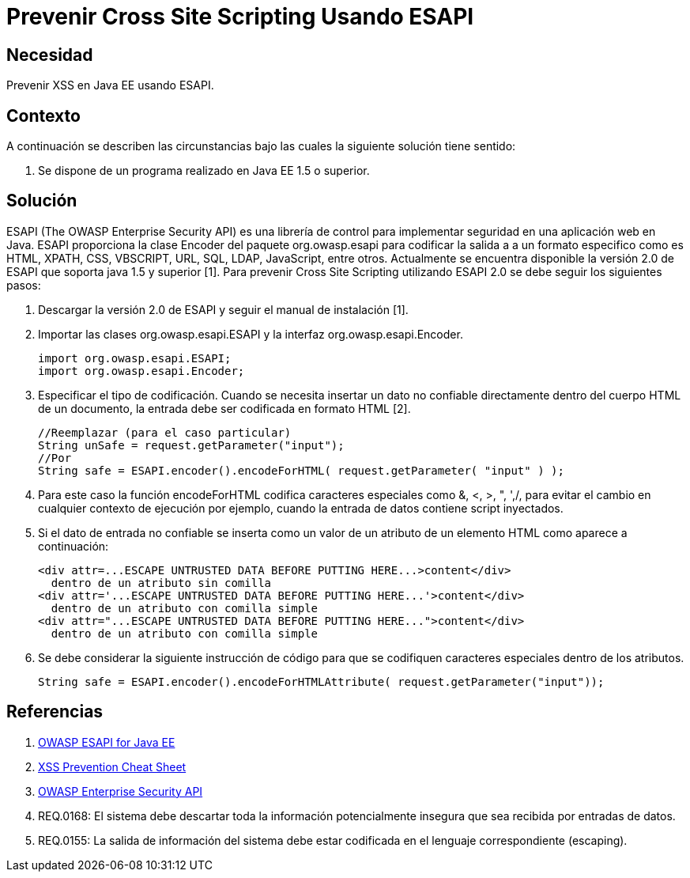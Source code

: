 :slug: kb/java/prevenir-xss-esapi/
:eth: no
:category: java
:kb: yes

= Prevenir Cross Site Scripting Usando ESAPI

== Necesidad

Prevenir XSS en Java EE usando ESAPI.

== Contexto

A continuación se describen las circunstancias bajo las cuales la siguiente 
solución tiene sentido:

. Se dispone de un programa realizado en Java EE 1.5 o superior.

== Solución

ESAPI (The OWASP Enterprise Security API) es una librería de control para 
implementar seguridad en una aplicación web en Java. ESAPI proporciona la clase 
Encoder del paquete org.owasp.esapi para codificar la salida a a un formato 
especifico como es HTML, XPATH, CSS, VBSCRIPT, URL, SQL, LDAP, JavaScript, 
entre otros. Actualmente se encuentra disponible la versión 2.0 de ESAPI que 
soporta java 1.5 y superior [1]. Para prevenir Cross Site Scripting utilizando 
ESAPI 2.0 se debe seguir los siguientes pasos:

. Descargar la versión 2.0 de ESAPI y seguir el manual de instalación [1].

. Importar las clases org.owasp.esapi.ESAPI y la interfaz 
org.owasp.esapi.Encoder.
+
[source, java, linenums]
----
import org.owasp.esapi.ESAPI;
import org.owasp.esapi.Encoder;
----

. Especificar el tipo de codificación. Cuando se necesita insertar un dato no 
confiable directamente dentro del cuerpo HTML de un documento, la entrada debe 
ser codificada en formato HTML [2].
+
[source, java, linenums]
----
//Reemplazar (para el caso particular)
String unSafe = request.getParameter("input");
//Por
String safe = ESAPI.encoder().encodeForHTML( request.getParameter( "input" ) );
----

. Para este caso la función encodeForHTML codifica caracteres especiales como 
&, <, >, ", ',/, para evitar el cambio en cualquier contexto de ejecución por 
ejemplo, cuando la entrada de datos contiene script inyectados.

. Si el dato de entrada no confiable se inserta como un valor de un atributo de 
un elemento HTML como aparece a continuación:
+
[source, html, linenums]
----
<div attr=...ESCAPE UNTRUSTED DATA BEFORE PUTTING HERE...>content</div> 
  dentro de un atributo sin comilla
<div attr='...ESCAPE UNTRUSTED DATA BEFORE PUTTING HERE...'>content</div> 
  dentro de un atributo con comilla simple
<div attr="...ESCAPE UNTRUSTED DATA BEFORE PUTTING HERE...">content</div> 
  dentro de un atributo con comilla simple
----

. Se debe considerar la siguiente instrucción de código para que se codifiquen 
caracteres especiales dentro de los atributos.
+
[source, html, linenums]
----
String safe = ESAPI.encoder().encodeForHTMLAttribute( request.getParameter("input"));
----

== Referencias

. https://www.owasp.org/index.php/Category:OWASP_Enterprise_Security_API#tab=Java_EE[OWASP ESAPI for Java EE]
. https://www.owasp.org/index.php/XSS_(Cross_Site_Scripting)_Prevention_Cheat_Sheet[XSS Prevention Cheat Sheet]
. https://www.owasp.org/index.php/Category:OWASP_Enterprise_Security_API/es[OWASP Enterprise Security API]
. REQ.0168: El sistema debe descartar toda la información potencialmente 
insegura que sea recibida por entradas de datos.
. REQ.0155: La salida de información del sistema debe estar codificada en el 
lenguaje correspondiente (escaping).